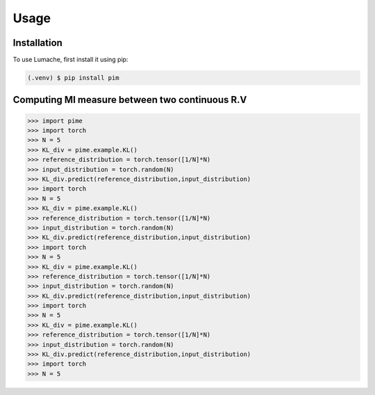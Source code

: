 Usage
=====

.. _installation:

Installation
------------

To use Lumache, first install it using pip:

.. code-block:: console

   (.venv) $ pip install pim


Computing MI measure between two continuous R.V
----------------
>>> import pime
>>> import torch
>>> N = 5
>>> KL_div = pime.example.KL()
>>> reference_distribution = torch.tensor([1/N]*N)
>>> input_distribution = torch.random(N)
>>> KL_div.predict(reference_distribution,input_distribution)
>>> import torch
>>> N = 5
>>> KL_div = pime.example.KL()
>>> reference_distribution = torch.tensor([1/N]*N)
>>> input_distribution = torch.random(N)
>>> KL_div.predict(reference_distribution,input_distribution)
>>> import torch
>>> N = 5
>>> KL_div = pime.example.KL()
>>> reference_distribution = torch.tensor([1/N]*N)
>>> input_distribution = torch.random(N)
>>> KL_div.predict(reference_distribution,input_distribution)
>>> import torch
>>> N = 5
>>> KL_div = pime.example.KL()
>>> reference_distribution = torch.tensor([1/N]*N)
>>> input_distribution = torch.random(N)
>>> KL_div.predict(reference_distribution,input_distribution)
>>> import torch
>>> N = 5



